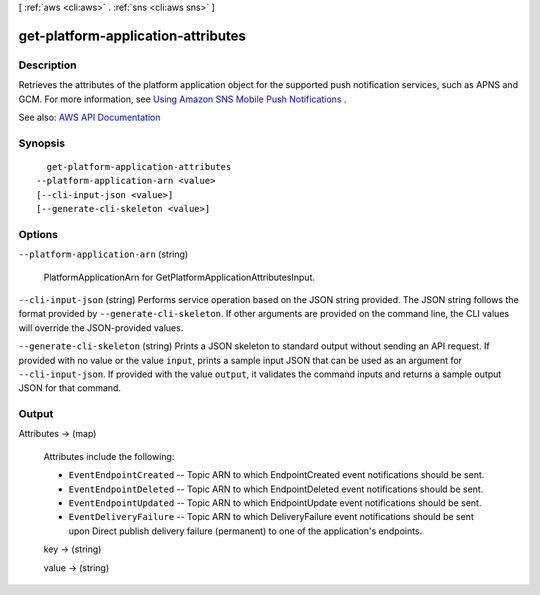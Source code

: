 [ :ref:`aws <cli:aws>` . :ref:`sns <cli:aws sns>` ]

.. _cli:aws sns get-platform-application-attributes:


***********************************
get-platform-application-attributes
***********************************



===========
Description
===========



Retrieves the attributes of the platform application object for the supported push notification services, such as APNS and GCM. For more information, see `Using Amazon SNS Mobile Push Notifications <http://docs.aws.amazon.com/sns/latest/dg/SNSMobilePush.html>`_ . 



See also: `AWS API Documentation <https://docs.aws.amazon.com/goto/WebAPI/sns-2010-03-31/GetPlatformApplicationAttributes>`_


========
Synopsis
========

::

    get-platform-application-attributes
  --platform-application-arn <value>
  [--cli-input-json <value>]
  [--generate-cli-skeleton <value>]




=======
Options
=======

``--platform-application-arn`` (string)


  PlatformApplicationArn for GetPlatformApplicationAttributesInput.

  

``--cli-input-json`` (string)
Performs service operation based on the JSON string provided. The JSON string follows the format provided by ``--generate-cli-skeleton``. If other arguments are provided on the command line, the CLI values will override the JSON-provided values.

``--generate-cli-skeleton`` (string)
Prints a JSON skeleton to standard output without sending an API request. If provided with no value or the value ``input``, prints a sample input JSON that can be used as an argument for ``--cli-input-json``. If provided with the value ``output``, it validates the command inputs and returns a sample output JSON for that command.



======
Output
======

Attributes -> (map)

  

  Attributes include the following:

   

   
  * ``EventEndpointCreated`` -- Topic ARN to which EndpointCreated event notifications should be sent. 
   
  * ``EventEndpointDeleted`` -- Topic ARN to which EndpointDeleted event notifications should be sent. 
   
  * ``EventEndpointUpdated`` -- Topic ARN to which EndpointUpdate event notifications should be sent. 
   
  * ``EventDeliveryFailure`` -- Topic ARN to which DeliveryFailure event notifications should be sent upon Direct publish delivery failure (permanent) to one of the application's endpoints. 
   

  

  key -> (string)

    

    

  value -> (string)

    

    

  

